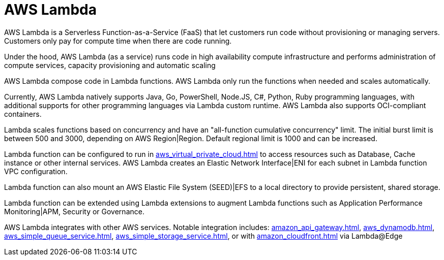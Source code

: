 = AWS Lambda

AWS Lambda is a Serverless Function-as-a-Service (FaaS) that let customers run code without provisioning or managing servers. Customers only pay for compute time when there are code running.

Under the hood, AWS Lambda (as a service) runs code in high availability compute infrastructure and performs administration of compute services, capacity provisioning and automatic scaling

AWS Lambda compose code in Lambda functions. AWS Lambda only run the functions when needed and scales automatically.

Currently, AWS Lambda natively supports Java, Go, PowerShell, Node.JS, C#, Python, Ruby programming languages, with additional supports for other programming languages via Lambda custom runtime. AWS Lambda also supports OCI-compliant containers.

Lambda scales functions based on concurrency and have an "all-function cumulative concurrency" limit. The initial burst limit is between 500 and 3000, depending on AWS Region|Region. Default regional limit is 1000 and can be increased.

Lambda function can be configured to run in xref:aws_virtual_private_cloud.adoc[] to access resources such as Database, Cache instance or other internal services. AWS Lambda creates an Elastic Network Interface|ENI for each subnet in Lambda function VPC configuration.

Lambda function can also mount an AWS Elastic File System (SEED)|EFS to a local directory to provide persistent, shared storage.

Lambda function can be extended using Lambda extensions to augment Lambda functions such as Application Performance Monitoring|APM, Security or Governance.

AWS Lambda integrates with other AWS services. Notable integration includes: xref:amazon_api_gateway.adoc[], xref:aws_dynamodb.adoc[], xref:aws_simple_queue_service.adoc[], xref:aws_simple_storage_service.adoc[], or with xref:amazon_cloudfront.adoc[] via Lambda@Edge
